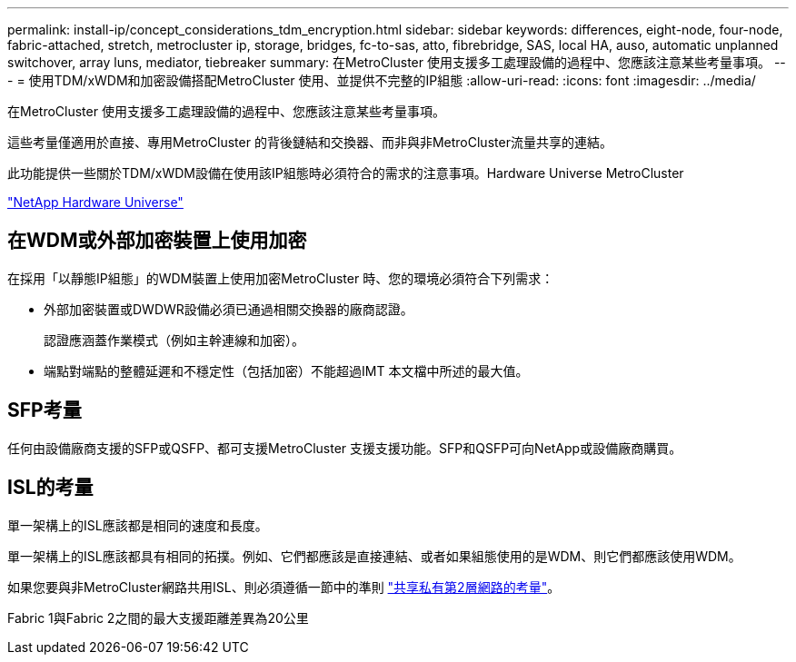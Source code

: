 ---
permalink: install-ip/concept_considerations_tdm_encryption.html 
sidebar: sidebar 
keywords: differences, eight-node, four-node, fabric-attached, stretch, metrocluster ip, storage, bridges, fc-to-sas, atto, fibrebridge, SAS, local HA, auso, automatic unplanned switchover, array luns, mediator, tiebreaker 
summary: 在MetroCluster 使用支援多工處理設備的過程中、您應該注意某些考量事項。 
---
= 使用TDM/xWDM和加密設備搭配MetroCluster 使用、並提供不完整的IP組態
:allow-uri-read: 
:icons: font
:imagesdir: ../media/


[role="lead"]
在MetroCluster 使用支援多工處理設備的過程中、您應該注意某些考量事項。

這些考量僅適用於直接、專用MetroCluster 的背後鏈結和交換器、而非與非MetroCluster流量共享的連結。

此功能提供一些關於TDM/xWDM設備在使用該IP組態時必須符合的需求的注意事項。Hardware Universe MetroCluster

https://hwu.netapp.com["NetApp Hardware Universe"]



== 在WDM或外部加密裝置上使用加密

在採用「以靜態IP組態」的WDM裝置上使用加密MetroCluster 時、您的環境必須符合下列需求：

* 外部加密裝置或DWDWR設備必須已通過相關交換器的廠商認證。
+
認證應涵蓋作業模式（例如主幹連線和加密）。

* 端點對端點的整體延遲和不穩定性（包括加密）不能超過IMT 本文檔中所述的最大值。




== SFP考量

任何由設備廠商支援的SFP或QSFP、都可支援MetroCluster 支援支援功能。SFP和QSFP可向NetApp或設備廠商購買。



== ISL的考量

單一架構上的ISL應該都是相同的速度和長度。

單一架構上的ISL應該都具有相同的拓撲。例如、它們都應該是直接連結、或者如果組態使用的是WDM、則它們都應該使用WDM。

如果您要與非MetroCluster網路共用ISL、則必須遵循一節中的準則 link:concept_considerations_layer_2.html["共享私有第2層網路的考量"]。

Fabric 1與Fabric 2之間的最大支援距離差異為20公里
